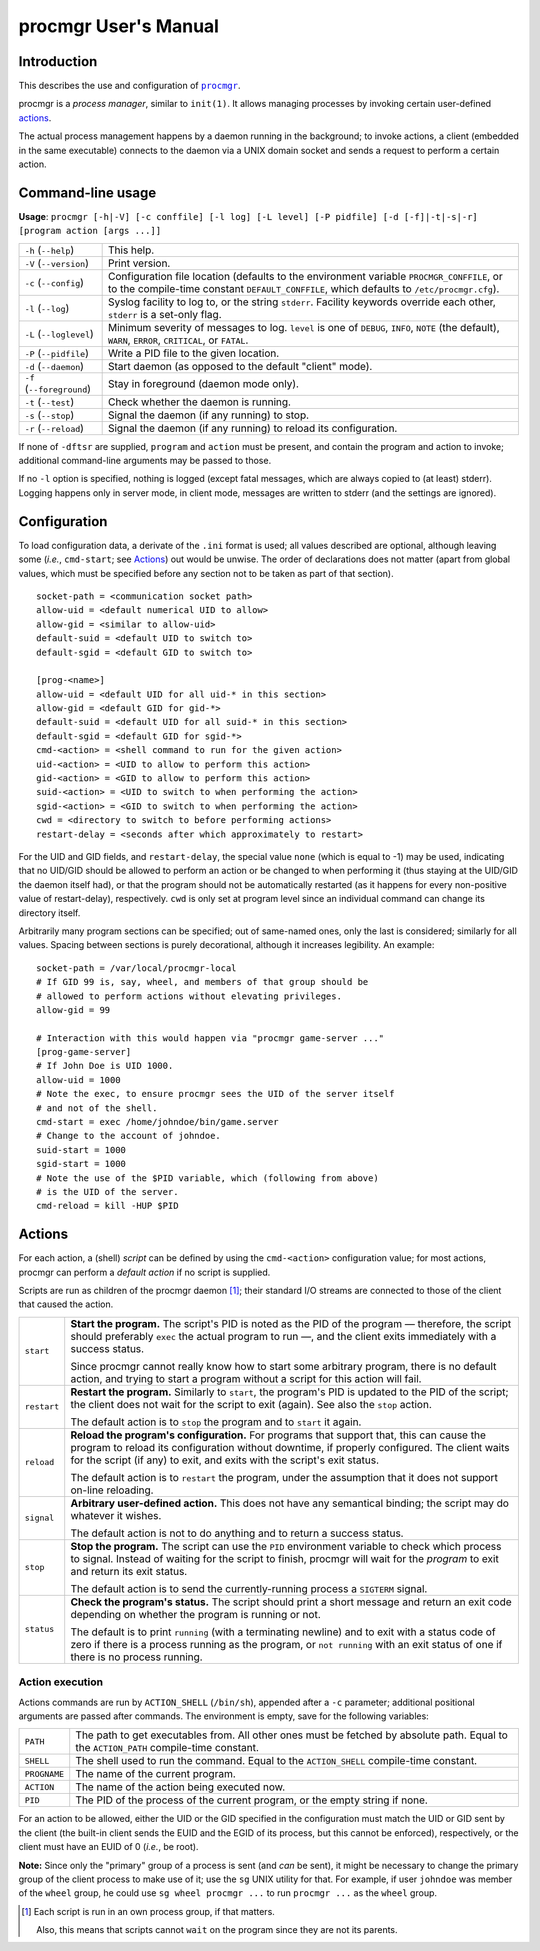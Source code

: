 =====================
procmgr User's Manual
=====================

Introduction
============

This describes the use and configuration of |procmgr|_.

procmgr is a *process manager*, similar to ``init(1)``. It allows managing
processes by invoking certain user-defined actions_.

The actual process management happens by a daemon running in the background;
to invoke actions, a client (embedded in the same executable) connects to
the daemon via a UNIX domain socket and sends a request to perform a certain
action.

Command-line usage
==================

**Usage**: ``procmgr [-h|-V] [-c conffile] [-l log] [-L level] [-P pidfile]
[-d [-f]|-t|-s|-r] [program action [args ...]]``

========================= ===================================================
``-h`` (``--help``)       This help.
``-V`` (``--version``)    Print version.
``-c`` (``--config``)     Configuration file location (defaults to the
                          environment variable ``PROCMGR_CONFFILE``, or to
                          the compile-time constant ``DEFAULT_CONFFILE``,
                          which defaults to ``/etc/procmgr.cfg``).
``-l`` (``--log``)        Syslog facility to log to, or the string
                          ``stderr``. Facility keywords override each other,
                          ``stderr`` is a set-only flag.
``-L`` (``--loglevel``)   Minimum severity of messages to log. ``level`` is
                          one of ``DEBUG``, ``INFO``, ``NOTE`` (the default),
                          ``WARN``, ``ERROR``, ``CRITICAL``, or ``FATAL``.
``-P`` (``--pidfile``)    Write a PID file to the given location.
``-d`` (``--daemon``)     Start daemon (as opposed to the default "client"
                          mode).
``-f`` (``--foreground``) Stay in foreground (daemon mode only).
``-t`` (``--test``)       Check whether the daemon is running.
``-s`` (``--stop``)       Signal the daemon (if any running) to stop.
``-r`` (``--reload``)     Signal the daemon (if any running) to reload its
                          configuration.
========================= ===================================================

If none of ``-dftsr`` are supplied, ``program`` and ``action`` must be
present, and contain the program and action to invoke; additional
command-line arguments may be passed to those.

If no ``-l`` option is specified, nothing is logged (except fatal messages,
which are always copied to (at least) stderr). Logging happens only in server
mode, in client mode, messages are written to stderr (and the settings are
ignored).

Configuration
=============

To load configuration data, a derivate of the ``.ini`` format is used; all
values described are optional, although leaving some (*i.e.*, ``cmd-start``;
see Actions_) out would be unwise. The order of declarations does not matter
(apart from global values, which must be specified before any section not to
be taken as part of that section).

::

    socket-path = <communication socket path>
    allow-uid = <default numerical UID to allow>
    allow-gid = <similar to allow-uid>
    default-suid = <default UID to switch to>
    default-sgid = <default GID to switch to>

    [prog-<name>]
    allow-uid = <default UID for all uid-* in this section>
    allow-gid = <default GID for gid-*>
    default-suid = <default UID for all suid-* in this section>
    default-sgid = <default GID for sgid-*>
    cmd-<action> = <shell command to run for the given action>
    uid-<action> = <UID to allow to perform this action>
    gid-<action> = <GID to allow to perform this action>
    suid-<action> = <UID to switch to when performing the action>
    sgid-<action> = <GID to switch to when performing the action>
    cwd = <directory to switch to before performing actions>
    restart-delay = <seconds after which approximately to restart>

For the UID and GID fields, and ``restart-delay``, the special value ``none``
(which is equal to -1) may be used, indicating that no UID/GID should be
allowed to perform an action or be changed to when performing it (thus
staying at the UID/GID the daemon itself had), or that the program should not
be automatically restarted (as it happens for every non-positive value of
restart-delay), respectively. ``cwd`` is only set at program level since an
individual command can change its directory itself.

Arbitrarily many program sections can be specified; out of same-named
ones, only the last is considered; similarly for all values. Spacing
between sections is purely decorational, although it increases legibility.
An example::

    socket-path = /var/local/procmgr-local
    # If GID 99 is, say, wheel, and members of that group should be
    # allowed to perform actions without elevating privileges.
    allow-gid = 99

    # Interaction with this would happen via "procmgr game-server ..."
    [prog-game-server]
    # If John Doe is UID 1000.
    allow-uid = 1000
    # Note the exec, to ensure procmgr sees the UID of the server itself
    # and not of the shell.
    cmd-start = exec /home/johndoe/bin/game.server
    # Change to the account of johndoe.
    suid-start = 1000
    sgid-start = 1000
    # Note the use of the $PID variable, which (following from above)
    # is the UID of the server.
    cmd-reload = kill -HUP $PID

Actions
=======

For each action, a (shell) *script* can be defined by using the
``cmd-<action>`` configuration value; for most actions, procmgr can perform
a *default action* if no script is supplied.

Scripts are run as children of the procmgr daemon [1]_; their standard I/O
streams are connected to those of the client that caused the action.

=========== =================================================================
``start``   **Start the program.** The script's PID is noted as the PID of
            the program — therefore, the script should preferably ``exec``
            the actual program to run —, and the client exits immediately
            with a success status.

            Since procmgr cannot really know how to start some arbitrary
            program, there is no default action, and trying to start a
            program without a script for this action will fail.

``restart`` **Restart the program.** Similarly to ``start``, the program's
            PID is updated to the PID of the script; the client does not wait
            for the script to exit (again). See also the ``stop`` action.

            The default action is to ``stop`` the program and to ``start`` it
            again.

``reload``  **Reload the program's configuration.** For programs that support
            that, this can cause the program to reload its configuration
            without downtime, if properly configured. The client waits for
            the script (if any) to exit, and exits with the script's exit
            status.

            The default action is to ``restart`` the program, under the
            assumption that it does not support on-line reloading.

``signal``  **Arbitrary user-defined action.** This does not have any
            semantical binding; the script may do whatever it wishes.

            The default action is not to do anything and to return a success
            status.

``stop``    **Stop the program.** The script can use the ``PID`` environment
            variable to check which process to signal. Instead of waiting for
            the script to finish, procmgr will wait for the *program* to exit
            and return its exit status.

            The default action is to send the currently-running process a
            ``SIGTERM`` signal.

``status``  **Check the program's status.** The script should print a short
            message and return an exit code depending on whether the program
            is running or not.

            The default is to print ``running`` (with a terminating newline)
            and to exit with a status code of zero if there is a process
            running as the program, or ``not running`` with an exit status of
            one if there is no process running.
=========== =================================================================

Action execution
----------------

Actions commands are run by ``ACTION_SHELL`` (``/bin/sh``), appended after
a ``-c`` parameter; additional positional arguments are passed after
commands. The environment is empty, save for the following variables:

============ ================================================================
``PATH``     The path to get executables from. All other ones must be fetched
             by absolute path. Equal to the ``ACTION_PATH`` compile-time
             constant.
``SHELL``    The shell used to run the command. Equal to the ``ACTION_SHELL``
             compile-time constant.
``PROGNAME`` The name of the current program.
``ACTION``   The name of the action being executed now.
``PID``      The PID of the process of the current program, or the empty
             string if none.
============ ================================================================

For an action to be allowed, either the UID or the GID specified in the
configuration must match the UID or GID sent by the client (the built-in
client sends the EUID and the EGID of its process, but this cannot be
enforced), respectively, or the client must have an EUID of 0 (*i.e.*, be
root).

**Note:** Since only the "primary" group of a process is sent (and *can*
be sent), it might be necessary to change the primary group of the client
process to make use of it; use the ``sg`` UNIX utility for that. For
example, if user ``johndoe`` was member of the ``wheel`` group, he could
use ``sg wheel procmgr ...`` to run ``procmgr ...`` as the ``wheel``
group.

.. [1] Each script is run in an own process group, if that matters.

   Also, this means that scripts cannot ``wait`` on the program since they
   are not its parents.

.. |procmgr| replace:: ``procmgr``
.. _procmgr: https://github.com/CylonicRaider/procmgr
